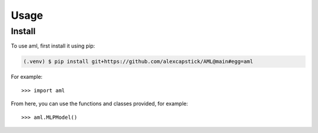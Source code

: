 Usage
======

.. _install:

Install
-------------

To use aml, first install it using pip:

.. code-block:: console

   (.venv) $ pip install git+https://github.com/alexcapstick/AML@main#egg=aml



For example::

   >>> import aml


From here, you can use the functions and classes provided, for example::

   >>> aml.MLPModel()
